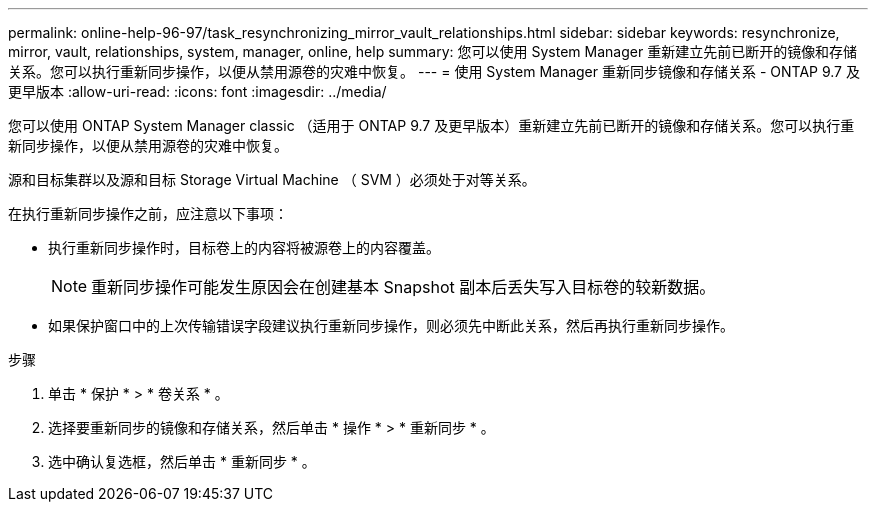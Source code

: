 ---
permalink: online-help-96-97/task_resynchronizing_mirror_vault_relationships.html 
sidebar: sidebar 
keywords: resynchronize, mirror, vault, relationships, system, manager, online, help 
summary: 您可以使用 System Manager 重新建立先前已断开的镜像和存储关系。您可以执行重新同步操作，以便从禁用源卷的灾难中恢复。 
---
= 使用 System Manager 重新同步镜像和存储关系 - ONTAP 9.7 及更早版本
:allow-uri-read: 
:icons: font
:imagesdir: ../media/


[role="lead"]
您可以使用 ONTAP System Manager classic （适用于 ONTAP 9.7 及更早版本）重新建立先前已断开的镜像和存储关系。您可以执行重新同步操作，以便从禁用源卷的灾难中恢复。

源和目标集群以及源和目标 Storage Virtual Machine （ SVM ）必须处于对等关系。

在执行重新同步操作之前，应注意以下事项：

* 执行重新同步操作时，目标卷上的内容将被源卷上的内容覆盖。
+
[NOTE]
====
重新同步操作可能发生原因会在创建基本 Snapshot 副本后丢失写入目标卷的较新数据。

====
* 如果保护窗口中的上次传输错误字段建议执行重新同步操作，则必须先中断此关系，然后再执行重新同步操作。


.步骤
. 单击 * 保护 * > * 卷关系 * 。
. 选择要重新同步的镜像和存储关系，然后单击 * 操作 * > * 重新同步 * 。
. 选中确认复选框，然后单击 * 重新同步 * 。

